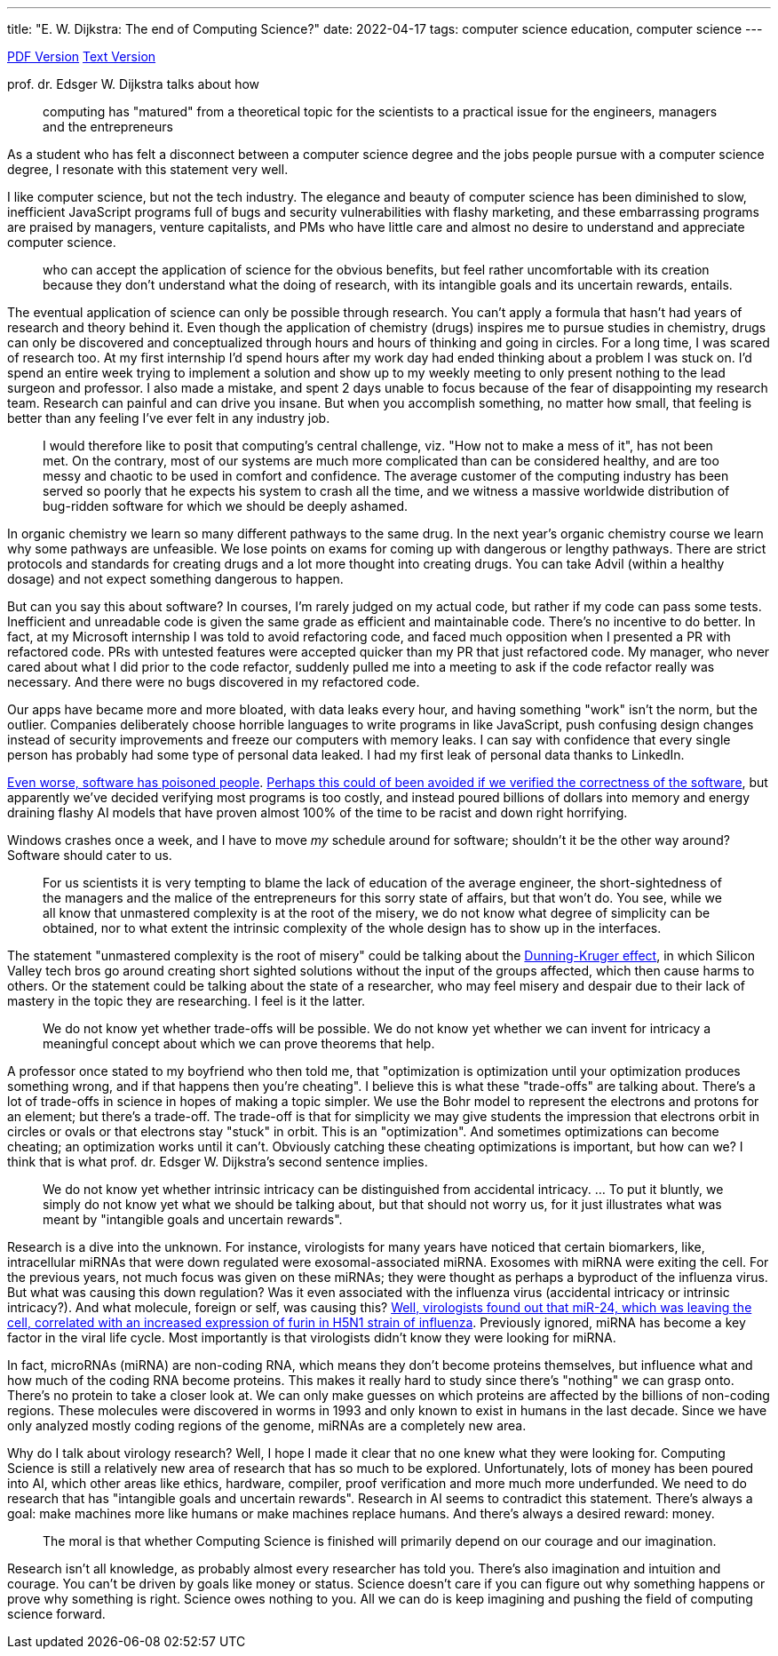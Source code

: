 ---
title: "E. W. Dijkstra: The end of Computing Science?"
date: 2022-04-17
tags: computer science education, computer science
---

https://www.cs.utexas.edu/users/EWD/ewd13xx/EWD1304.PDF[PDF Version]
https://www.cs.utexas.edu/users/EWD/transcriptions/EWD13xx/EWD1304.html[Text
Version]

prof. dr. Edsger W. Dijkstra talks about how

____
computing has "matured" from a theoretical topic for the scientists to
a practical issue for the engineers, managers and the entrepreneurs
____

As a student who has felt a disconnect between a computer science degree
and the jobs people pursue with a computer science degree, I resonate
with this statement very well.

I like computer science, but not the tech industry. The elegance and
beauty of computer science has been diminished to slow, inefficient
JavaScript programs full of bugs and security vulnerabilities with
flashy marketing, and these embarrassing programs are praised by
managers, venture capitalists, and PMs who have little care and almost
no desire to understand and appreciate computer science.

____
who can accept the application of science for the obvious benefits, but
feel rather uncomfortable with its creation because they don’t
understand what the doing of research, with its intangible goals and its
uncertain rewards, entails.
____

The eventual application of science can only be possible through
research. You can’t apply a formula that hasn’t had years of research
and theory behind it. Even though the application of chemistry (drugs)
inspires me to pursue studies in chemistry, drugs can only be discovered
and conceptualized through hours and hours of thinking and going in
circles. For a long time, I was scared of research too. At my first
internship I’d spend hours after my work day had ended thinking about a
problem I was stuck on. I’d spend an entire week trying to implement a
solution and show up to my weekly meeting to only present nothing to the
lead surgeon and professor. I also made a mistake, and spent 2 days
unable to focus because of the fear of disappointing my research team.
Research can painful and can drive you insane. But when you accomplish
something, no matter how small, that feeling is better than any feeling
I’ve ever felt in any industry job.

____
I would therefore like to posit that computing’s central challenge,
viz. "How not to make a mess of it", has not been met. On the
contrary, most of our systems are much more complicated than can be
considered healthy, and are too messy and chaotic to be used in comfort
and confidence. The average customer of the computing industry has been
served so poorly that he expects his system to crash all the time, and
we witness a massive worldwide distribution of bug-ridden software for
which we should be deeply ashamed.
____

In organic chemistry we learn so many different pathways to the same
drug. In the next year’s organic chemistry course we learn why some
pathways are unfeasible. We lose points on exams for coming up with
dangerous or lengthy pathways. There are strict protocols and standards
for creating drugs and a lot more thought into creating drugs. You can
take Advil (within a healthy dosage) and not expect something dangerous
to happen.

But can you say this about software? In courses, I’m rarely judged on my
actual code, but rather if my code can pass some tests. Inefficient and
unreadable code is given the same grade as efficient and maintainable
code. There’s no incentive to do better. In fact, at my Microsoft
internship I was told to avoid refactoring code, and faced much
opposition when I presented a PR with refactored code. PRs with untested
features were accepted quicker than my PR that just refactored code. My
manager, who never cared about what I did prior to the code refactor,
suddenly pulled me into a meeting to ask if the code refactor really was
necessary. And there were no bugs discovered in my refactored code.

Our apps have became more and more bloated, with data leaks every hour,
and having something "work" isn’t the norm, but the outlier. Companies
deliberately choose horrible languages to write programs in like
JavaScript, push confusing design changes instead of security
improvements and freeze our computers with memory leaks. I can say with
confidence that every single person has probably had some type of
personal data leaked. I had my first leak of personal data thanks to
LinkedIn.

https://en.wikipedia.org/wiki/Therac-25[Even worse, software has
poisoned people].
https://homes.cs.washington.edu/~ztatlock/pubs/neutrons-pernsteiner-cav16.pdf[Perhaps
this could of been avoided if we verified the correctness of the
software], but apparently we’ve decided verifying most programs is too
costly, and instead poured billions of dollars into memory and energy
draining flashy AI models that have proven almost 100% of the time to be
racist and down right horrifying.

Windows crashes once a week, and I have to move _my_ schedule around for
software; shouldn’t it be the other way around? Software should cater to
us.

____
For us scientists it is very tempting to blame the lack of education of
the average engineer, the short-sightedness of the managers and the
malice of the entrepreneurs for this sorry state of affairs, but that
won’t do. You see, while we all know that unmastered complexity is at
the root of the misery, we do not know what degree of simplicity can be
obtained, nor to what extent the intrinsic complexity of the whole
design has to show up in the interfaces.
____

The statement "unmastered complexity is the root of misery" could be
talking about the
https://www.britannica.com/science/Dunning-Kruger-effect[Dunning-Kruger
effect], in which Silicon Valley tech bros go around creating short
sighted solutions without the input of the groups affected, which then
cause harms to others. Or the statement could be talking about the state
of a researcher, who may feel misery and despair due to their lack of
mastery in the topic they are researching. I feel is it the latter.

____
We do not know yet whether trade-offs will be possible. We do not know
yet whether we can invent for intricacy a meaningful concept about which
we can prove theorems that help.
____

A professor once stated to my boyfriend who then told me, that
"optimization is optimization until your optimization produces
something wrong, and if that happens then you’re cheating". I believe
this is what these "trade-offs" are talking about. There’s a lot of
trade-offs in science in hopes of making a topic simpler. We use the
Bohr model to represent the electrons and protons for an element; but
there’s a trade-off. The trade-off is that for simplicity we may give
students the impression that electrons orbit in circles or ovals or that
electrons stay "stuck" in orbit. This is an "optimization". And
sometimes optimizations can become cheating; an optimization works until
it can’t. Obviously catching these cheating optimizations is important,
but how can we? I think that is what prof. dr. Edsger W. Dijkstra’s
second sentence implies.

____
We do not know yet whether intrinsic intricacy can be distinguished from
accidental intricacy. … To put it bluntly, we simply do not know yet
what we should be talking about, but that should not worry us, for it
just illustrates what was meant by "intangible goals and uncertain
rewards".
____

Research is a dive into the unknown. For instance, virologists for many
years have noticed that certain biomarkers, like, intracellular miRNAs
that were down regulated were exosomal-associated miRNA. Exosomes with
miRNA were exiting the cell. For the previous years, not much focus was
given on these miRNAs; they were thought as perhaps a byproduct of the
influenza virus. But what was causing this down regulation? Was it even
associated with the influenza virus (accidental intricacy or intrinsic
intricacy?). And what molecule, foreign or self, was causing this?
https://pubmed.ncbi.nlm.nih.gov/25234642/[Well, virologists found out
that miR-24, which was leaving the cell, correlated with an increased
expression of furin in H5N1 strain of influenza]. Previously ignored,
miRNA has become a key factor in the viral life cycle. Most importantly
is that virologists didn’t know they were looking for miRNA.

In fact, microRNAs (miRNA) are non-coding RNA, which means they don’t
become proteins themselves, but influence what and how much of the
coding RNA become proteins. This makes it really hard to study since
there’s "nothing" we can grasp onto. There’s no protein to take a
closer look at. We can only make guesses on which proteins are affected
by the billions of non-coding regions. These molecules were discovered
in worms in 1993 and only known to exist in humans in the last decade.
Since we have only analyzed mostly coding regions of the genome, miRNAs
are a completely new area.

Why do I talk about virology research? Well, I hope I made it clear that
no one knew what they were looking for. Computing Science is still a
relatively new area of research that has so much to be explored.
Unfortunately, lots of money has been poured into AI, which other areas
like ethics, hardware, compiler, proof verification and more much more
underfunded. We need to do research that has "intangible goals and
uncertain rewards". Research in AI seems to contradict this statement.
There’s always a goal: make machines more like humans or make machines
replace humans. And there’s always a desired reward: money.

____
The moral is that whether Computing Science is finished will primarily
depend on our courage and our imagination.
____

Research isn’t all knowledge, as probably almost every researcher has
told you. There’s also imagination and intuition and courage. You can’t
be driven by goals like money or status. Science doesn’t care if you can
figure out why something happens or prove why something is right.
Science owes nothing to you. All we can do is keep imagining and pushing
the field of computing science forward.
